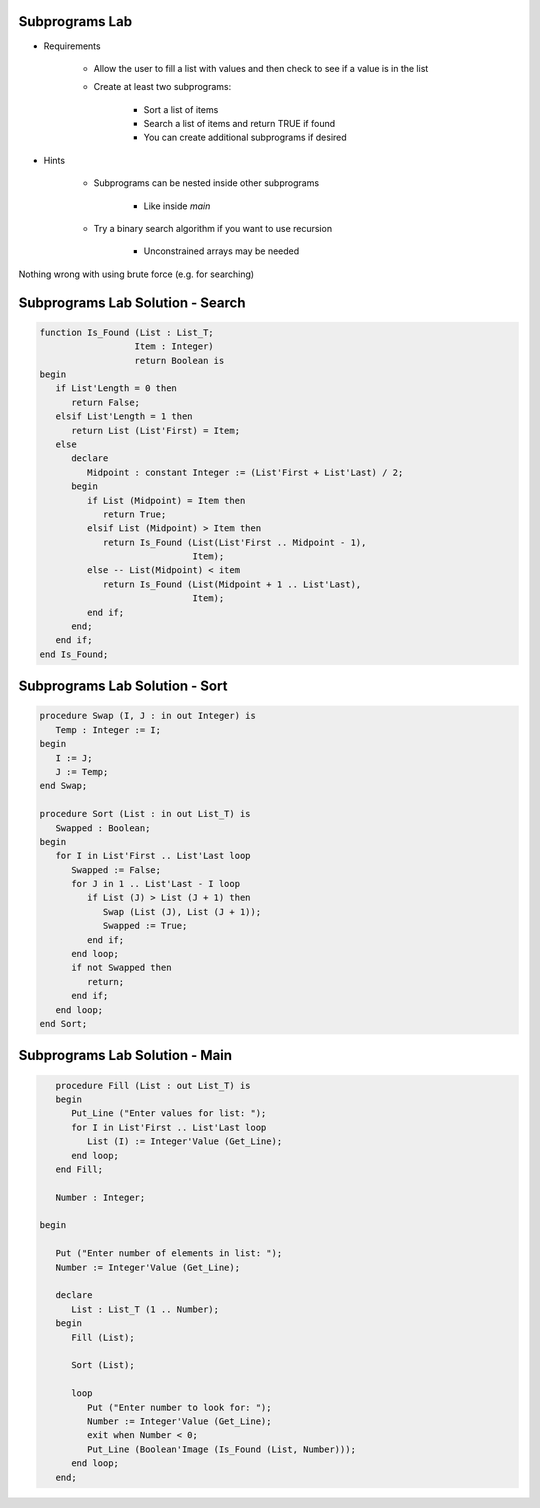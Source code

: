 -----------------
Subprograms Lab
-----------------

* Requirements

   - Allow the user to fill a list with values and then check to see if a value is in the list
   - Create at least two subprograms:

      + Sort a list of items
      + Search a list of items and return TRUE if found
      + You can create additional subprograms if desired
   
* Hints

   - Subprograms can be nested inside other subprograms

      + Like inside `main`

   - Try a binary search algorithm if you want to use recursion

      - Unconstrained arrays may be needed

.. container:: speakernote

   Nothing wrong with using brute force (e.g. for searching)

-----------------------------------
Subprograms Lab Solution - Search
-----------------------------------

.. code:: Ada

   function Is_Found (List : List_T;
                     Item : Integer)
                     return Boolean is
   begin
      if List'Length = 0 then
         return False;
      elsif List'Length = 1 then
         return List (List'First) = Item;
      else
         declare
            Midpoint : constant Integer := (List'First + List'Last) / 2;
         begin
            if List (Midpoint) = Item then
               return True;
            elsif List (Midpoint) > Item then
               return Is_Found (List(List'First .. Midpoint - 1),
                                Item);
            else -- List(Midpoint) < item
               return Is_Found (List(Midpoint + 1 .. List'Last),
                                Item);
            end if;
         end;
      end if;
   end Is_Found;

-----------------------------------
Subprograms Lab Solution - Sort
-----------------------------------

.. code:: Ada

   procedure Swap (I, J : in out Integer) is
      Temp : Integer := I;
   begin
      I := J;
      J := Temp;
   end Swap;

   procedure Sort (List : in out List_T) is
      Swapped : Boolean;
   begin
      for I in List'First .. List'Last loop
         Swapped := False;
         for J in 1 .. List'Last - I loop
            if List (J) > List (J + 1) then
               Swap (List (J), List (J + 1));
               Swapped := True;
            end if;
         end loop;
         if not Swapped then
            return;
         end if;
      end loop;
   end Sort;

-----------------------------------
Subprograms Lab Solution - Main
-----------------------------------

.. code:: Ada

      procedure Fill (List : out List_T) is
      begin
         Put_Line ("Enter values for list: ");
         for I in List'First .. List'Last loop
            List (I) := Integer'Value (Get_Line);
         end loop;
      end Fill;

      Number : Integer;

   begin

      Put ("Enter number of elements in list: ");
      Number := Integer'Value (Get_Line);

      declare
         List : List_T (1 .. Number);
      begin
         Fill (List);

         Sort (List);

         loop
            Put ("Enter number to look for: ");
            Number := Integer'Value (Get_Line);
            exit when Number < 0;
            Put_Line (Boolean'Image (Is_Found (List, Number)));
         end loop;
      end;
